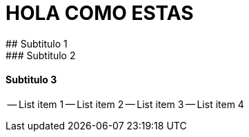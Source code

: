 # HOLA COMO ESTAS
## Subtitulo 1
### Subtitulo 2
#### Subtitulo 3

-- List item 1
-- List item 2
-- List item 3
-- List item 4

